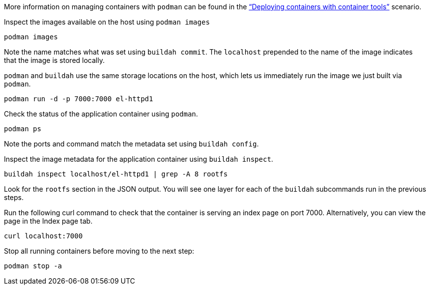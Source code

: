 More information on managing containers with `+podman+` can be found in
the https://lab.redhat.com/podman-deploy["`Deploying containers with
container tools`"] scenario.

Inspect the images available on the host using `+podman images+`

[source,bash,run]
----
podman images
----

Note the name matches what was set using `+buildah commit+`. The
`+localhost+` prepended to the name of the image indicates that the
image is stored locally.

`+podman+` and `+buildah+` use the same storage locations on the host,
which lets us immediately run the image we just built via `+podman+`.

[source,bash,run]
----
podman run -d -p 7000:7000 el-httpd1
----

Check the status of the application container using `+podman+`.

[source,bash,run]
----
podman ps
----

Note the ports and command match the metadata set using
`+buildah config+`.

Inspect the image metadata for the application container using
`+buildah inspect+`.

[source,bash,run]
----
buildah inspect localhost/el-httpd1 | grep -A 8 rootfs
----

Look for the `+rootfs+` section in the JSON output. You will see one
layer for each of the `+buildah+` subcommands run in the previous steps.

Run the following curl command to check that the container is serving an
index page on port 7000. Alternatively, you can view the page in the Index
page tab.

[source,bash,run]
----
curl localhost:7000
----

Stop all running containers before moving to the next step:

[source,bash,run]
----
podman stop -a
----
